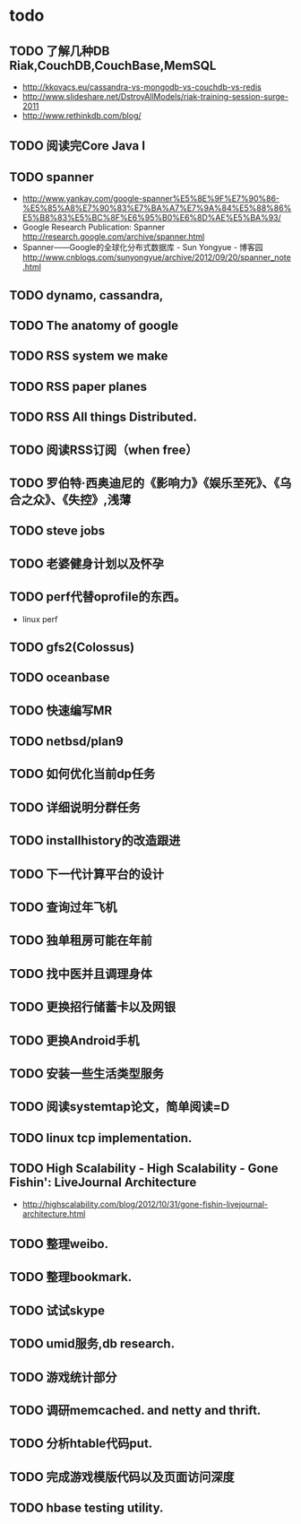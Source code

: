 * todo
** TODO 了解几种DB Riak,CouchDB,CouchBase,MemSQL
    - http://kkovacs.eu/cassandra-vs-mongodb-vs-couchdb-vs-redis
    - http://www.slideshare.net/DstroyAllModels/riak-training-session-surge-2011
    - http://www.rethinkdb.com/blog/
** TODO 阅读完Core Java I
** TODO spanner
   - http://www.yankay.com/google-spanner%E5%8E%9F%E7%90%86-%E5%85%A8%E7%90%83%E7%BA%A7%E7%9A%84%E5%88%86%E5%B8%83%E5%BC%8F%E6%95%B0%E6%8D%AE%E5%BA%93/
   - Google Research Publication: Spanner http://research.google.com/archive/spanner.html
   - Spanner——Google的全球化分布式数据库 - Sun Yongyue - 博客园 http://www.cnblogs.com/sunyongyue/archive/2012/09/20/spanner_note.html
** TODO dynamo, cassandra, 
** TODO The anatomy of google
** TODO RSS system we make
** TODO RSS paper planes
** TODO RSS All things Distributed.
** TODO 阅读RSS订阅（when free）
** TODO 罗伯特·西奥迪尼的《影响力》《娱乐至死》、《乌合之众》、《失控》,浅薄
** TODO steve jobs
** TODO 老婆健身计划以及怀孕
** TODO perf代替oprofile的东西。
   - linux perf
** TODO gfs2(Colossus)
** TODO oceanbase
** TODO 快速编写MR
** TODO netbsd/plan9
** TODO 如何优化当前dp任务
** TODO 详细说明分群任务
** TODO installhistory的改造跟进
** TODO 下一代计算平台的设计
** TODO 查询过年飞机
** TODO 独单租房可能在年前
** TODO 找中医并且调理身体
** TODO 更换招行储蓄卡以及网银
** TODO 更换Android手机
** TODO 安装一些生活类型服务
** TODO 阅读systemtap论文，简单阅读=D
** TODO linux tcp implementation.
** TODO High Scalability - High Scalability - Gone Fishin': LiveJournal Architecture
   - http://highscalability.com/blog/2012/10/31/gone-fishin-livejournal-architecture.html
** TODO 整理weibo.
** TODO 整理bookmark.
** TODO 试试skype
** TODO umid服务,db research.
** TODO 游戏统计部分
** TODO 调研memcached. and netty and thrift.
** TODO 分析htable代码put.
** TODO 完成游戏模版代码以及页面访问深度
** TODO hbase testing utility.
